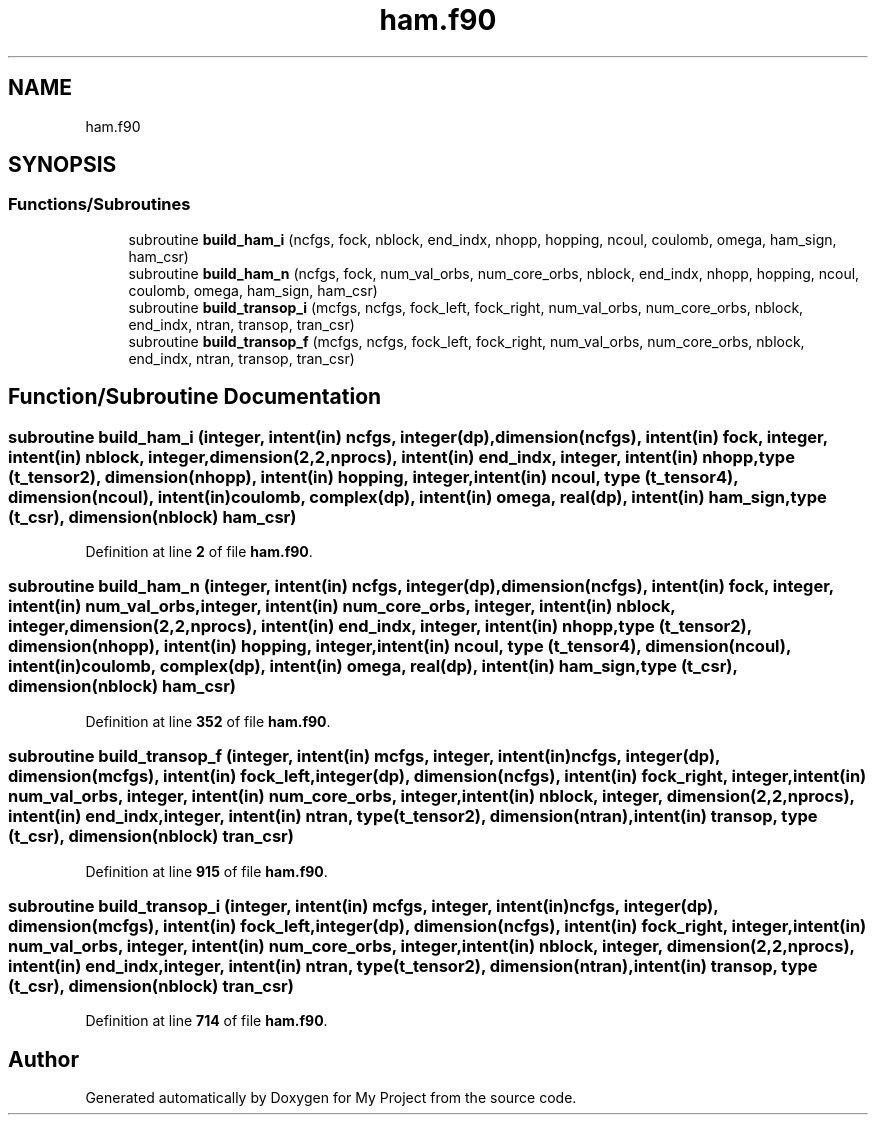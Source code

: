 .TH "ham.f90" 3 "Sat Jun 10 2023" "My Project" \" -*- nroff -*-
.ad l
.nh
.SH NAME
ham.f90
.SH SYNOPSIS
.br
.PP
.SS "Functions/Subroutines"

.in +1c
.ti -1c
.RI "subroutine \fBbuild_ham_i\fP (ncfgs, fock, nblock, end_indx, nhopp, hopping, ncoul, coulomb, omega, ham_sign, ham_csr)"
.br
.ti -1c
.RI "subroutine \fBbuild_ham_n\fP (ncfgs, fock, num_val_orbs, num_core_orbs, nblock, end_indx, nhopp, hopping, ncoul, coulomb, omega, ham_sign, ham_csr)"
.br
.ti -1c
.RI "subroutine \fBbuild_transop_i\fP (mcfgs, ncfgs, fock_left, fock_right, num_val_orbs, num_core_orbs, nblock, end_indx, ntran, transop, tran_csr)"
.br
.ti -1c
.RI "subroutine \fBbuild_transop_f\fP (mcfgs, ncfgs, fock_left, fock_right, num_val_orbs, num_core_orbs, nblock, end_indx, ntran, transop, tran_csr)"
.br
.in -1c
.SH "Function/Subroutine Documentation"
.PP 
.SS "subroutine build_ham_i (integer, intent(in) ncfgs, integer(dp), dimension(ncfgs), intent(in) fock, integer, intent(in) nblock, integer, dimension(2,2,nprocs), intent(in) end_indx, integer, intent(in) nhopp, type (\fBt_tensor2\fP), dimension(nhopp), intent(in) hopping, integer, intent(in) ncoul, type (\fBt_tensor4\fP), dimension(ncoul), intent(in) coulomb, complex(dp), intent(in) omega, real(dp), intent(in) ham_sign, type (\fBt_csr\fP), dimension(nblock) ham_csr)"

.PP
Definition at line \fB2\fP of file \fBham\&.f90\fP\&.
.SS "subroutine build_ham_n (integer, intent(in) ncfgs, integer(dp), dimension(ncfgs), intent(in) fock, integer, intent(in) num_val_orbs, integer, intent(in) num_core_orbs, integer, intent(in) nblock, integer, dimension(2,2,nprocs), intent(in) end_indx, integer, intent(in) nhopp, type (\fBt_tensor2\fP), dimension(nhopp), intent(in) hopping, integer, intent(in) ncoul, type (\fBt_tensor4\fP), dimension(ncoul), intent(in) coulomb, complex(dp), intent(in) omega, real(dp), intent(in) ham_sign, type (\fBt_csr\fP), dimension(nblock) ham_csr)"

.PP
Definition at line \fB352\fP of file \fBham\&.f90\fP\&.
.SS "subroutine build_transop_f (integer, intent(in) mcfgs, integer, intent(in) ncfgs, integer(dp), dimension(mcfgs), intent(in) fock_left, integer(dp), dimension(ncfgs), intent(in) fock_right, integer, intent(in) num_val_orbs, integer, intent(in) num_core_orbs, integer, intent(in) nblock, integer, dimension(2,2,nprocs), intent(in) end_indx, integer, intent(in) ntran, type(\fBt_tensor2\fP), dimension(ntran), intent(in) transop, type (\fBt_csr\fP), dimension(nblock) tran_csr)"

.PP
Definition at line \fB915\fP of file \fBham\&.f90\fP\&.
.SS "subroutine build_transop_i (integer, intent(in) mcfgs, integer, intent(in) ncfgs, integer(dp), dimension(mcfgs), intent(in) fock_left, integer(dp), dimension(ncfgs), intent(in) fock_right, integer, intent(in) num_val_orbs, integer, intent(in) num_core_orbs, integer, intent(in) nblock, integer, dimension(2,2,nprocs), intent(in) end_indx, integer, intent(in) ntran, type(\fBt_tensor2\fP), dimension(ntran), intent(in) transop, type (\fBt_csr\fP), dimension(nblock) tran_csr)"

.PP
Definition at line \fB714\fP of file \fBham\&.f90\fP\&.
.SH "Author"
.PP 
Generated automatically by Doxygen for My Project from the source code\&.
